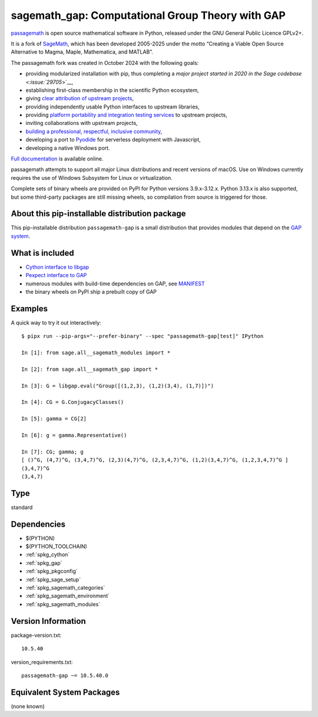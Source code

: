.. _spkg_sagemath_gap:

=======================================================================================
sagemath_gap: Computational Group Theory with GAP
=======================================================================================

`passagemath <https://github.com/passagemath/passagemath>`__ is open
source mathematical software in Python, released under the GNU General
Public Licence GPLv2+.

It is a fork of `SageMath <https://www.sagemath.org/>`__, which has been
developed 2005-2025 under the motto “Creating a Viable Open Source
Alternative to Magma, Maple, Mathematica, and MATLAB”.

The passagemath fork was created in October 2024 with the following
goals:

-  providing modularized installation with pip, thus completing a `major
   project started in 2020 in the Sage
   codebase <:issue:`29705`>`__,
-  establishing first-class membership in the scientific Python
   ecosystem,
-  giving `clear attribution of upstream
   projects <https://groups.google.com/g/sage-devel/c/6HO1HEtL1Fs/m/G002rPGpAAAJ>`__,
-  providing independently usable Python interfaces to upstream
   libraries,
-  providing `platform portability and integration testing
   services <https://github.com/passagemath/passagemath/issues/704>`__
   to upstream projects,
-  inviting collaborations with upstream projects,
-  `building a professional, respectful, inclusive
   community <https://groups.google.com/g/sage-devel/c/xBzaINHWwUQ>`__,
-  developing a port to `Pyodide <https://pyodide.org/en/stable/>`__ for
   serverless deployment with Javascript,
-  developing a native Windows port.

`Full documentation <https://doc.sagemath.org/html/en/index.html>`__ is
available online.

passagemath attempts to support all major Linux distributions and recent versions of
macOS. Use on Windows currently requires the use of Windows Subsystem for Linux or
virtualization.

Complete sets of binary wheels are provided on PyPI for Python versions 3.9.x-3.12.x.
Python 3.13.x is also supported, but some third-party packages are still missing wheels,
so compilation from source is triggered for those.


About this pip-installable distribution package
-----------------------------------------------

This pip-installable distribution ``passagemath-gap`` is a small
distribution that provides modules that depend on the `GAP system <https://www.gap-system.org>`_.


What is included
----------------

- `Cython interface to libgap <https://doc.sagemath.org/html/en/reference/libs/sage/libs/gap/libgap.html>`_

- `Pexpect interface to GAP <https://doc.sagemath.org/html/en/reference/interfaces/sage/interfaces/gap.html>`_

- numerous modules with build-time dependencies on GAP, see `MANIFEST <https://github.com/passagemath/passagemath/blob/main/pkgs/sagemath-gap/MANIFEST.in>`_

- the binary wheels on PyPI ship a prebuilt copy of GAP


Examples
--------

A quick way to try it out interactively::

    $ pipx run --pip-args="--prefer-binary" --spec "passagemath-gap[test]" IPython

    In [1]: from sage.all__sagemath_modules import *

    In [2]: from sage.all__sagemath_gap import *

    In [3]: G = libgap.eval("Group([(1,2,3), (1,2)(3,4), (1,7)])")

    In [4]: CG = G.ConjugacyClasses()

    In [5]: gamma = CG[2]

    In [6]: g = gamma.Representative()

    In [7]: CG; gamma; g
    [ ()^G, (4,7)^G, (3,4,7)^G, (2,3)(4,7)^G, (2,3,4,7)^G, (1,2)(3,4,7)^G, (1,2,3,4,7)^G ]
    (3,4,7)^G
    (3,4,7)

Type
----

standard


Dependencies
------------

- $(PYTHON)
- $(PYTHON_TOOLCHAIN)
- :ref:`spkg_cython`
- :ref:`spkg_gap`
- :ref:`spkg_pkgconfig`
- :ref:`spkg_sage_setup`
- :ref:`spkg_sagemath_categories`
- :ref:`spkg_sagemath_environment`
- :ref:`spkg_sagemath_modules`

Version Information
-------------------

package-version.txt::

    10.5.40

version_requirements.txt::

    passagemath-gap ~= 10.5.40.0


Equivalent System Packages
--------------------------

(none known)

